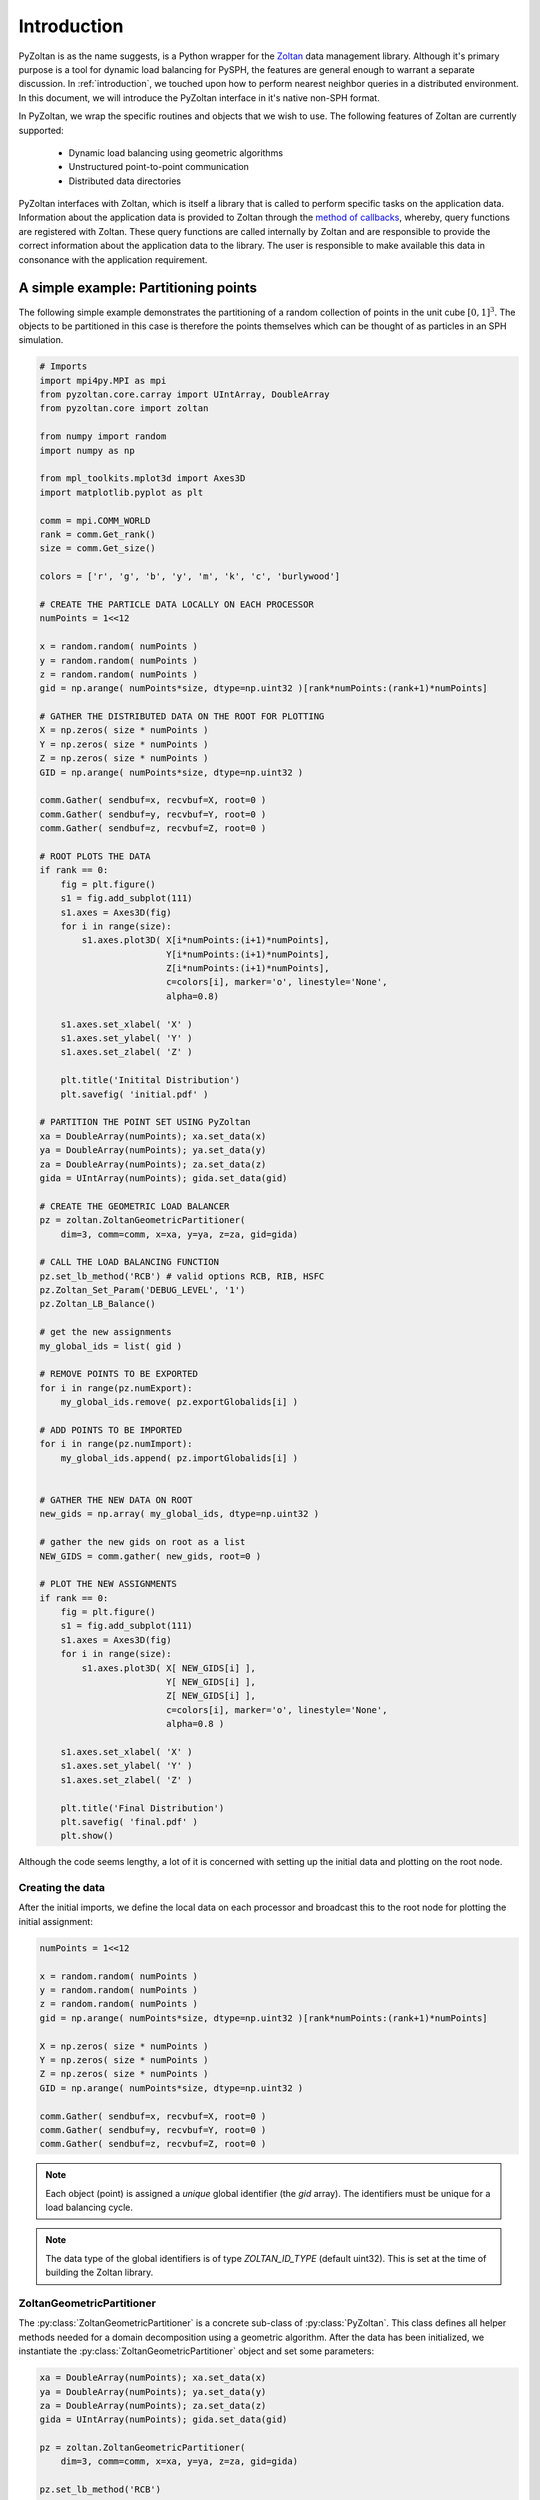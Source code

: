 .. _pyzoltan-docs:

==============
Introduction
==============

.. py:currentmodule:: pyzoltan.core.zoltan

PyZoltan is as the name suggests, is a Python wrapper for the Zoltan_
data management library. Although it's primary purpose is a tool for
dynamic load balancing for PySPH, the features are general enough to
warrant a separate discussion. In :ref:`introduction`, we touched upon
how to perform nearest neighbor queries in a distributed
environment. In this document, we will introduce the PyZoltan
interface in it's native non-SPH format.

In PyZoltan, we wrap the specific routines and objects that we wish to
use. The following features of Zoltan are currently supported:

 - Dynamic load balancing using geometric algorithms
 - Unstructured point-to-point communication
 - Distributed data directories

PyZoltan interfaces with Zoltan, which is itself a library that is
called to perform specific tasks on the application data. Information
about the application data is provided to Zoltan through the `method
of callbacks
<http://www.cs.sandia.gov/Zoltan/ug_html/ug_query.html>`_, whereby,
query functions are registered with Zoltan. These query functions are
called internally by Zoltan and are responsible to provide the correct
information about the application data to the library. The user is
responsible to make available this data in consonance with the
application requirement.

-------------------------------------
A simple example: Partitioning points
-------------------------------------

The following simple example demonstrates the partitioning of a random
collection of points in the unit cube :math:`[0,1]^3`. The objects to
be partitioned in this case is therefore the points themselves which
can be thought of as particles in an SPH simulation.

.. code-block:: python

    # Imports
    import mpi4py.MPI as mpi
    from pyzoltan.core.carray import UIntArray, DoubleArray
    from pyzoltan.core import zoltan

    from numpy import random
    import numpy as np

    from mpl_toolkits.mplot3d import Axes3D
    import matplotlib.pyplot as plt

    comm = mpi.COMM_WORLD
    rank = comm.Get_rank()
    size = comm.Get_size()

    colors = ['r', 'g', 'b', 'y', 'm', 'k', 'c', 'burlywood']

    # CREATE THE PARTICLE DATA LOCALLY ON EACH PROCESSOR
    numPoints = 1<<12

    x = random.random( numPoints )
    y = random.random( numPoints )
    z = random.random( numPoints )
    gid = np.arange( numPoints*size, dtype=np.uint32 )[rank*numPoints:(rank+1)*numPoints]

    # GATHER THE DISTRIBUTED DATA ON THE ROOT FOR PLOTTING
    X = np.zeros( size * numPoints )
    Y = np.zeros( size * numPoints )
    Z = np.zeros( size * numPoints )
    GID = np.arange( numPoints*size, dtype=np.uint32 )

    comm.Gather( sendbuf=x, recvbuf=X, root=0 )
    comm.Gather( sendbuf=y, recvbuf=Y, root=0 )
    comm.Gather( sendbuf=z, recvbuf=Z, root=0 )

    # ROOT PLOTS THE DATA
    if rank == 0:
	fig = plt.figure()
	s1 = fig.add_subplot(111)
	s1.axes = Axes3D(fig)
	for i in range(size):
	    s1.axes.plot3D( X[i*numPoints:(i+1)*numPoints],
			    Y[i*numPoints:(i+1)*numPoints],
			    Z[i*numPoints:(i+1)*numPoints],
			    c=colors[i], marker='o', linestyle='None',
			    alpha=0.8)

	s1.axes.set_xlabel( 'X' )
	s1.axes.set_ylabel( 'Y' )
	s1.axes.set_zlabel( 'Z' )

	plt.title('Initital Distribution')
	plt.savefig( 'initial.pdf' )

    # PARTITION THE POINT SET USING PyZoltan
    xa = DoubleArray(numPoints); xa.set_data(x)
    ya = DoubleArray(numPoints); ya.set_data(y)
    za = DoubleArray(numPoints); za.set_data(z)
    gida = UIntArray(numPoints); gida.set_data(gid)

    # CREATE THE GEOMETRIC LOAD BALANCER
    pz = zoltan.ZoltanGeometricPartitioner(
	dim=3, comm=comm, x=xa, y=ya, z=za, gid=gida)

    # CALL THE LOAD BALANCING FUNCTION
    pz.set_lb_method('RCB') # valid options RCB, RIB, HSFC
    pz.Zoltan_Set_Param('DEBUG_LEVEL', '1')
    pz.Zoltan_LB_Balance()

    # get the new assignments
    my_global_ids = list( gid )

    # REMOVE POINTS TO BE EXPORTED
    for i in range(pz.numExport):
	my_global_ids.remove( pz.exportGlobalids[i] )

    # ADD POINTS TO BE IMPORTED
    for i in range(pz.numImport):
	my_global_ids.append( pz.importGlobalids[i] )


    # GATHER THE NEW DATA ON ROOT
    new_gids = np.array( my_global_ids, dtype=np.uint32 )

    # gather the new gids on root as a list
    NEW_GIDS = comm.gather( new_gids, root=0 )

    # PLOT THE NEW ASSIGNMENTS
    if rank == 0:
	fig = plt.figure()
	s1 = fig.add_subplot(111)
	s1.axes = Axes3D(fig)
	for i in range(size):
	    s1.axes.plot3D( X[ NEW_GIDS[i] ],
			    Y[ NEW_GIDS[i] ],
			    Z[ NEW_GIDS[i] ],
			    c=colors[i], marker='o', linestyle='None',
			    alpha=0.8 )

	s1.axes.set_xlabel( 'X' )
	s1.axes.set_ylabel( 'Y' )
	s1.axes.set_zlabel( 'Z' )

	plt.title('Final Distribution')
	plt.savefig( 'final.pdf' )
	plt.show()

Although the code seems lengthy, a lot of it is concerned with setting
up the initial data and plotting on the root node. 

^^^^^^^^^^^^^^^^^
Creating the data
^^^^^^^^^^^^^^^^^

After the initial imports, we define the local data on each processor
and broadcast this to the root node for plotting the initial
assignment:

.. code-block:: python

    numPoints = 1<<12

    x = random.random( numPoints )
    y = random.random( numPoints )
    z = random.random( numPoints )
    gid = np.arange( numPoints*size, dtype=np.uint32 )[rank*numPoints:(rank+1)*numPoints]

    X = np.zeros( size * numPoints )
    Y = np.zeros( size * numPoints )
    Z = np.zeros( size * numPoints )
    GID = np.arange( numPoints*size, dtype=np.uint32 )

    comm.Gather( sendbuf=x, recvbuf=X, root=0 )
    comm.Gather( sendbuf=y, recvbuf=Y, root=0 )
    comm.Gather( sendbuf=z, recvbuf=Z, root=0 )

.. note::

   Each object (point) is assigned a *unique* global identifier (the
   `gid` array). The identifiers must be unique for a load balancing
   cycle.

.. note::
 
   The data type of the global identifiers is of type `ZOLTAN_ID_TYPE`
   (default uint32). This is set at the time of building the Zoltan
   library.

^^^^^^^^^^^^^^^^^^^^^^^^^^^
ZoltanGeometricPartitioner
^^^^^^^^^^^^^^^^^^^^^^^^^^^

The :py:class:`ZoltanGeometricPartitioner` is a concrete sub-class of
:py:class:`PyZoltan`. This class defines all helper methods needed for
a domain decomposition using a geometric algorithm. After the data has
been initialized, we instantiate the
:py:class:`ZoltanGeometricPartitioner` object and set some parameters:

.. code-block:: python

    xa = DoubleArray(numPoints); xa.set_data(x)
    ya = DoubleArray(numPoints); ya.set_data(y)
    za = DoubleArray(numPoints); za.set_data(z)
    gida = UIntArray(numPoints); gida.set_data(gid)

    pz = zoltan.ZoltanGeometricPartitioner(
	dim=3, comm=comm, x=xa, y=ya, z=za, gid=gida)

    pz.set_lb_method('RCB')
    pz.Zoltan_Set_Param('DEBUG_LEVEL', '1')  

.. note::

   We use CArrays internally to represent the data in PyZoltan. This
   is done mainly for compatibility with the PySPH particle data
   structure.

The complete list of parameters can be found in the Zoltan reference
manual. All parameters are supported through the wrapper
:py:meth:`PyZoltan.Zoltan_Set_Param` method. In this example, we set
the desired load balancing algorithm (Recursive Coordinate Bisection)
and the output debug level. 

^^^^^^^^^^^^^^^^^^^^^^^^^^^^^^^^^
Calling the load balance function
^^^^^^^^^^^^^^^^^^^^^^^^^^^^^^^^^

Once all the parameters are appropriately set-up, we can ask Zoltan to
provide new assignments for the particles:

.. code-block:: python

    pz.Zoltan_LB_Balance()

This will call the chosen load balancing function internally and upon
return, set a number of lists (arrays) indicating which objects need
to be exported and which objects need to be imported. The data
attributes for the export lists are:

 - *numExport* : Number of objects to be exported
 - *exportLocalids* : Local indices of the objects to be exported
 - *exportGlobalids* : Global indices of the objects to be exported
 - *exportProcs* : A list of size `numExport` indicating to which processor each object is exported

And similar arrays for the import lists. The import/export lists
returned by Zoltan give an application all the information required to
initiate the data transfer.

.. note:: 

   Zoltan does **not** perform the data transfer. The data transfer
   must be done by the application or using the Unstructured
   communication utilities provided by Zoltan.

Given the new assignments, we once again broadcast this to the root to
plot the final partition. The partition generated by this approach is
shown below.

.. figure:: ../../Images/point-partition.png
   :scale: 50
   :align: center

   Point assignment to 4 processors where color indicates
   assignment.

We can see that the `RCB` method has resulted in cuts orthogonal to
the domain axes. Each processor has exactly one fourth of the total
number of particles. 

The code for this example can be found in
`pyzoltan/core/tests/3d_partition.py`

----------------------------------
Inverting the Import/Export lists
----------------------------------

In the example above, Zoltan returned a list of objects that were to
be imported and exported. There arise situations in applications
however, when only one set of arrays is available. For example, a
common scenario is that we might know which objects need to be
exported to remote processors but do not know in advance which objects
need to be imported. The matter is complicated for dynamic
applications because without a knowledge of the number of objects to
be imported, we cannot allocate buffers of appropriate size on the
receiving end. 

For these scenarios when only one set (either import or export) of
arrays is available, we use the
:py:meth:`PyZoltan.Zoltan_Invert_Lists` method to get the other
set. 

:py:class:`PyZoltan` exposes this important utility function from
Zoltan by assuming that the export lists are known to the
application. Upon return from this method, the relevant import lists
are also known. Note that the behaviour of import and export lists can
be interchanged from the application. 

A simple example demonstrating this is given below:

.. code-block:: python

    from pyzoltan.core import carray
    from pyzoltan.core import zoltan

    import numpy
    import mpi4py.MPI as mpi

    comm = mpi.COMM_WORLD; rank = comm.Get_rank(); size = comm.Get_size()

    if rank == 0:
	proclist = numpy.array( [1, 1, 2, 1], dtype=numpy.int32 )
	locids = numpy.array( [1, 3, 5, 7], dtype=numpy.uint32 )
	glbids = numpy.array( [1, 3, 5, 7], dtype=numpy.uint32 )

    if rank == 1:
	proclist = numpy.array( [0, 2, 0], dtype=numpy.int32 )
	locids = numpy.array( [1, 3, 5], dtype=numpy.uint32 )
	glbids = numpy.array( [11, 33, 55], dtype=numpy.uint32 )

    if rank == 2:
	proclist = numpy.array( [1, 1], dtype=numpy.int32 )
	locids = numpy.array( [1, 3], dtype=numpy.uint32 )
	glbids = numpy.array( [111, 333], dtype=numpy.uint32 )

    # create the Zoltan object
    zz = zoltan.PyZoltan(comm)

    # set the export lists
    numExport = proclist.size; zz.numExport = numExport
    zz.exportLocalids.resize(numExport); zz.exportLocalids.set_data(locids)
    zz.exportGlobalids.resize(numExport); zz.exportGlobalids.set_data(glbids)
    zz.exportProcs.resize(numExport); zz.exportProcs.set_data(proclist)

    print 'Proc %d to send %s to %s'%(rank, glbids, proclist)

    # Invert the lists
    zz.Zoltan_Invert_Lists()

    # get the import lists
    numImport = zz.numImport
    importlocids = zz.importLocalids.get_npy_array()
    importglbids = zz.importGlobalids.get_npy_array()
    importprocs = zz.importProcs.get_npy_array()

    print 'Proc %d to recv %s from %s'%(rank, importglbids, importprocs)

In this example (which is hard coded for up to 3 processors), each
processor artificially creates a list of objects it knows it must send
to remote processors, which is set-up as the export lists for the
:py:class:`PyZoltan` object. Thereafter,
:py:meth:`PyZoltan.Zoltan_Invert_Lists` is called to get the lists
that must be imported by each processor. The output from this example
is shown below::

    $ mpirun -n 3 python invert_lists.py
    Proc 2 to send [111 333] to [1 1]
    Proc 1 to send [11 33 55] to [0 2 0]
    Proc 0 to send [1 3 5 7] to [1 1 2 1]
    Proc 2 to recv [ 5 33] from [0 1]
    Proc 0 to recv [11 55] from [1 1]
    Proc 1 to recv [  1   3   7 111 333] from [0 0 0 2 2]

We can see that after a call to this method, each processor knows of
remote data that must be received. In an application, this information
can be used to effect the data transfer. 

Another option is to use the unstructured communication utilities
offered by Zoltan. This is described next.

------------------------------------------
Unstructured point to point communication
------------------------------------------

.. py:currentmodule:: pyzoltan.core.zoltan_comm

In the previous section, we saw how to use the Zoltan library function
to invert a set of export indices to get corresponding import
indices. Naturally, with a little bit of work, we can structure the
requisite communication (`MPI` send and receives) to exchange the
data. 

This set of operations is fairly common and Zoltan_ (PyZoltan)
provides a very convenient utility called :py:class:`ZComm` to perform
such communication. The typical use case for :py:class:`ZComm` is when
we know the list of local objects to send to remote processors but
have no information about the objects to be received. An example
(`pyzoltan/core/tests/zcomm.py`) demonstrating the use of the
:py:class:`ZComm` object is displayed below:

.. code-block:: python

    import mpi4py.MPI as mpi
    import numpy as np
    from numpy import random

    # import the unstructured communication package
    from pyzoltan.core import zoltan_comm
    from pyzoltan.core import zoltan

    # MPI comm, rank and size
    comm = mpi.COMM_WORLD; rank = comm.Get_rank(); size = comm.Get_size()

    # each processor creates some random data
    numObjectsTotal = 1<<10

    x = random.random(numObjectsTotal)
    gids = np.array( np.arange(size * numObjectsTotal) )[rank*numObjectsTotal:(rank+1)*numObjectsTotal]
    gids = gids.astype(np.uint32)

    # arbitrarily assign some objects to be sent to some other processor
    nsend = np.int32( random.random_integers(low=1, high=10) )
    object_ids = random.random_integers( low=0, high=numObjectsTotal, size=nsend )
    proclist = random.random_integers(low=0, high=size-1, size=nsend).astype(np.int32)

    indices = np.where(proclist == rank)[0]
    proclist[indices] = -1

    # create the ZComm object
    tag = np.int32(0)
    zcomm = zoltan_comm.ZComm(comm, tag=tag, nsend=nsend, proclist=proclist)

    # the data to send and receive
    senddata = x[ object_ids ]
    recvdata = np.ones( zcomm.nreturn )

    # use zoltan to exchange doubles
    print "Proc %d, Sending %s to %s"%(rank, senddata, proclist)
    zcomm.Comm_Do(senddata, recvdata)
    print "Proc %d, Received %s"%(rank, recvdata)

In this example, each processor creates some random data of size
`numObjectsTotal`. Each object is assigned a unique global identifier
as required by Zoltan. Five objects are chosen randomly to be sent to
the other processors which are also chosen randomly:

.. code-block:: python

    # arbitrarily assign some objects to be sent to some other processor
    nsend = np.int32( random.random_integers(low=1, high=10) )
    object_ids = random.random_integers( low=0, high=numObjectsTotal, size=nsend )
    proclist = random.random_integers(low=0, high=size-1, size=nsend).astype(np.int32)

    indices = np.where(proclist == rank)[0]
    proclist[indices] = -1

The :py:class:`ZComm` object is instantiated with this information as

.. code-block:: python

    zcomm = zoltan_comm.ZComm(comm, tag=tag, nsend=nsend, proclist=proclist)

where a message tag is also chosen for the ensuing data transfer. This
sets up a communication plan which will be used subsequently.

.. note::

   If a processor chooses to send data to itself (since we pick this
   randomly), the processor in the `proclist` argument is set to
   `-1`. This is one way of telling Zoltan to ignore this object.

Upon instantiation, the `ZComm.nreturn` data attribute indicates the
number of objects to be received by this processor. This can be used
to allocate a buffer to receive the data:

.. code-block:: python

    # the data to send and receive
    senddata = x[ object_ids ]
    recvdata = np.ones( zcomm.nreturn )

Finally, with the receive buffer allocated, the
:py:meth:`ZComm.Comm_Do` method can be used to exchange the data:

.. code-block:: python

    zcomm.Comm_Do(senddata, recvdata)

Note that the user does not need to explicitly write the `MPI` send
and receive calls. All that is required from the user is to correctly
allocate the data on the receive side. The output from this example is
(it will vary given the use of random numbers)::

    $ mpirun  -n 3  python zcomm.py 
    Proc 2, Sending [ 0.81440537  0.90121359  0.65025628  0.24728032] to [-1  0  0 -1]
    Proc 0, Sending [ 0.19186399  0.59492848] to [-1  1]
    Proc 1, Sending [ 0.05956925  0.39236052  0.46479566] to [-1  0  2]
    Proc 0, Received [ 0.39236052  0.90121359  0.65025628]
    Proc 1, Received [ 0.59492848]
    Proc 2, Received [ 0.46479566]

^^^^^^^^^^^^^^^^^^^^^^^^^^^^^^^^^^^^^^^
Changing the size of data communicated
^^^^^^^^^^^^^^^^^^^^^^^^^^^^^^^^^^^^^^^

The :py:class:`ZComm` object was used to send values of type `float64`
in this example. If the number of objects to be sent and their
destinations are the same, we can modify the :py:class:`ZComm` to send
other objects. For example, the same object can be used to exchange
the global indices (`uint32`) like so:

.. code-block:: python

    senddata = gids[ object_ids ]
    recvdata = np.ones(zcomm.nreturn, dtype=np.uint32)
    zcomm.set_nbytes(4)

    print "Proc %d, Sending %s to %s"%(rank, senddata, proclist)
    zcomm.Comm_Do(senddata, recvdata)
    print "Proc %d, Received %s"%(rank, recvdata)

.. note::

   The :py:meth:`ZComm.set_nbytes` method is used to indicate the size
   of the individual objects that is communicated via
   :py:meth:`ZComm.Comm_Do`

The output with this change is::

    $ mpirun  -n 3  python zcomm.py
    Proc 1, Sending [1105 1177] to [0 2]
    Proc 2, Sending [2821 2418 2550] to [1 0 0]
    Proc 1, Received [ 158 2821]
    Proc 0, Sending [294 171 553 158 563] to [-1  2 -1  1 -1]
    Proc 2, Received [ 171 1177]
    Proc 0, Received [1105 2418 2550]

^^^^^^^^^^^^^^^^^^^^^^^^^^^^^^^^^
Reversing the communication plan
^^^^^^^^^^^^^^^^^^^^^^^^^^^^^^^^^

It is often the case for dynamic applications that objects initially
shared with remote processors have their values updated on remote
processors. Subsequently, these updated values are required on the
originating processor, necessitating them to be communicated back. 

For such scenarios, the communication plan represented by
:py:class:`ZComm` can be used to *reverse* the communication. That is
the data that was originally sent will be treated as a receive and
vice-versa. 

To illustrate the use of this feature, we continue with our
example. The received data (array of unsigned ints) is modified on the
remote processor and communicated back using the
:py:meth:`ZComm.Comm_Do_Reverse` method:

.. code-block:: python

    recvdata[:] = rank
    print 'Proc %d, sending updated data %s'%(rank, recvdata)
    updated_recvbuf = zcomm.Comm_Do_Reverse(recvdata, np.uint32)
    print 'Proc %d, received updated data %s'%(rank, updated_recvbuf)

The output from this when run on 3 processors is::

    $ mpirun  -n 3  python zcomm.py 
    Proc 0, Sending [1005  331  948  791] to [2 1 1 1]
    Proc 1, Sending [1403 1456 2030 1236 1149] to [2 2 2 0 2]
    Proc 0, Received [1236 2701]
    Proc 0, sending updated data [0 0]
    Proc 2, Sending [2218 2863 2076 2701] to [1 1 1 0]
    Proc 1, Received [ 331  948  791 2218 2863 2076]
    Proc 1, sending updated data [1 1 1 1 1 1]
    Proc 2, Received [1005 1403 1456 2030 1149]
    Proc 2, sending updated data [2 2 2 2 2]
    Proc 1, received updated data [2 2 2 0 2]
    Proc 0, received updated data [2 1 1 1]
    Proc 2, received updated data [1 1 1 0]
    
.. _Zoltan: http://www.cs.sandia.gov/Zoltan/
